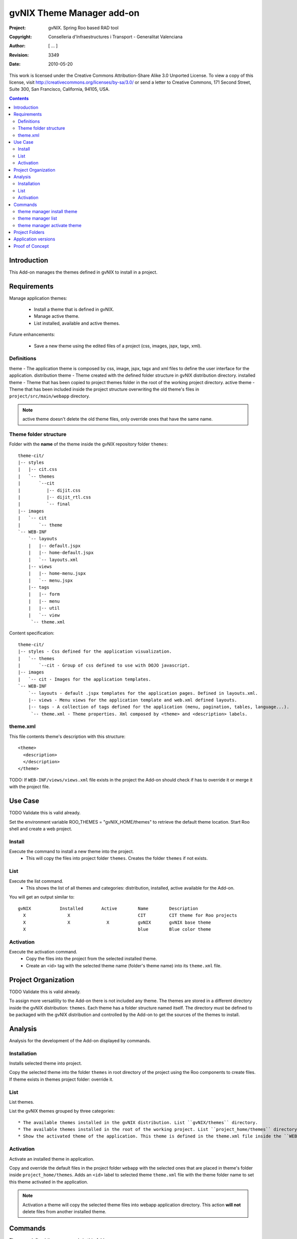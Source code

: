 ============================
 gvNIX Theme Manager add-on
============================

:Project:   gvNIX. Spring Roo based RAD tool
:Copyright: Conselleria d'Infraestructures i Transport - Generalitat Valenciana
:Author:    [ ... ]
:Revision:  $Rev: 3349 $
:Date:      $Date: 2010-05-20 09:25:20 +0200 (jue 20 de may de 2010) $

This work is licensed under the Creative Commons Attribution-Share Alike 3.0
Unported License. To view a copy of this license, visit
http://creativecommons.org/licenses/by-sa/3.0/ or send a letter to
Creative Commons, 171 Second Street, Suite 300, San Francisco, California,
94105, USA.

.. contents::
   :depth: 2
   :backlinks: none

.. |date| date::

Introduction
=============

This Add-on manages the themes defined in gvNIX to install in a project.

Requirements
=============

Manage application themes:

  * Install a theme that is defined in gvNIX.
  * Manage active theme.
  * List installed, available and active themes.

Future enhancements:

  * Save a new theme using the edited files of a project (css, images, jspx, tagx, xml).

Definitions
------------

theme - The application theme is composed by css, image, jspx, tagx and xml files to define the user interface for the application.
distribution theme - Theme created with the defined folder structure in gvNIX distribution directory.
installed theme - Theme that has been copied to project themes folder in the root of the working project directory.
active theme - Theme that has been included inside the project structure overwriting the old theme's files in ``project/src/main/webapp`` directory.

.. admonition:: Note

     active theme doesn't delete the old theme files, only override ones that have the same name.

Theme folder structure
-----------------------

Folder with the **name** of the theme inside the gvNIX repository folder ``themes``::

    theme-cit/
    |-- styles
    |   |-- cit.css
    |   `-- themes
    |       `--cit
    |          |-- dijit.css
    |          |-- dijit_rtl.css
    |          `-- final
    |-- images
    |   `-- cit
    |       `-- theme
    `-- WEB-INF
        `-- layouts
        |   |-- default.jspx
        |   |-- home-default.jspx
        |   `-- layouts.xml
        |-- views
        |   |-- home-menu.jspx
        |   `-- menu.jspx
        |-- tags
        |   |-- form
        |   |-- menu
        |   |-- util
        |   `-- view
         `-- theme.xml

Content specification::

    theme-cit/
    |-- styles - Css defined for the application visualization.
    |   `-- themes
    |       `--cit - Group of css defined to use with DOJO javascript.
    |-- images
    |   `-- cit - Images for the application templates.
    `-- WEB-INF
        `-- layouts - default .jspx templates for the application pages. Defined in layouts.xml.
        |-- views - Menu views for the application template and web.xml defined layouts.
        |-- tags - A collection of tags defined for the application (menu, pagination, tables, language...).
         `-- theme.xml - Theme properties. Xml composed by <theme> and <description> labels.

theme.xml
----------

This file contents theme's description with this structure::

    <theme>
      <description>
      </description>
    </theme>

TODO: If ``WEB-INF/views/views.xml`` file exists in the project the Add-on should check if has to override it or merge it with the project file.

Use Case
=========

TODO Validate this is valid already. 

Set the environment variable ROO_THEMES = "gvNIX_HOME/themes" to retrieve the default theme location.
Start Roo shell and create a web project.

Install
--------

Execute the command to install a new theme into the project.
  * This will copy the files into project folder ``themes``. Creates the folder ``themes`` if not exists.

List
-----

Execute the list command.
  * This shows the list of all themes and categories: distribution, installed, active available for the Add-on.

You will get an output similar to::

  gvNIX           Installed       Active        Name        Description
    X                X                          CIT         CIT theme for Roo projects
    X                X              X           gvNIX       gvNIX base theme
    X                                           blue        Blue color theme


Activation
-----------

Execute the activation command.
  * Copy the files into the project from the selected installed theme.
  * Create an <id> tag with the selected theme name (folder's theme name) into its ``theme.xml`` file.

Project Organization
======================

TODO Validate this is valid already. 

To assign more versatility to the Add-on there is not included any theme. The themes are stored in a different directory inside the gvNIX distribution: ``themes``. Each theme has a folder structure named itself.
The directory must be defined to be packaged with the gvNIX distribution and controlled by the Add-on to get the sources of the themes to install.

Analysis
=========

Analysis for the development of the Add-on displayed by commands.

Installation
-------------

Installs selected theme into project.

Copy the selected theme into the folder ``themes`` in root directory of the project using the Roo components to create files.
If theme exists in themes project folder: override it.


List
-----

List themes.

List the gvNIX themes grouped by three categories::

  * The available themes installed in the gvNIX distribution. List ``gvNIX/themes`` directory.
  * The available themes installed in the root of the working project. List ``project_home/themes`` directory.
  * Show the activated theme of the application. This theme is defined in the theme.xml file inside the ``WEB-INF`` directory in the project.

Activation
-----------

Activate an installed theme in application.

Copy and override the default files in the project folder ``webapp`` with the selected ones that are placed in theme's folder inside ``project_home/themes``.
Adds an ``<id>`` label to selected theme ``theme.xml`` file with the theme folder name to set this theme activated in the application.

.. admonition:: Note

     Activation a theme will copy the selected theme files into webapp application directory. This action **will not** delete files from another installed theme.

Commands
=========

There are defined three commands in this Add-on:

theme manager install theme
----------------------------

Installs selected theme into project.

Parameters:

  * ``--name`` (mandatory): Theme's name available in gvNIX.

theme manager list
-------------------

Shows themes available, installed and activated.

This doesn't need any parameters.

theme manager activate theme
------------------------------

Activate a theme in the project.

Parameters:

  * ``--name`` (mandatory): Theme's name set active in the project.

Project Folders
================

Theme folder: ``theme-cit`` inside gvNIX theme installation folder.
Add-on folder: addon.gvnix.theme.manager.roo.addon
Add-on name: addon-theme-manager

Application versions
=====================

* gvNIX-0.3 version: The Add-on install the theme defined in the gvNIX repository folder.
* Future versions: The command to create a theme with edited files from a project to export in other Roo projects.

Proof of Concept
================

* http://scmcit.gva.es/svn/gvnix-proof/trunk/petclinic-theme-cit
* https://svn.disid.com/svn/disid/proof/gvnix/theme-cit-app
* https://svn.disid.com/svn/disid/proof/gvnix/theme-gvnix-app
* https://svn.disid.com/svn/disid/proof/spring_roo/cit_style
